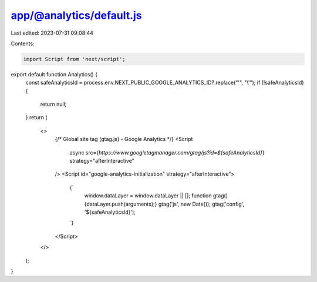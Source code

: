 app/@analytics/default.js
=========================

Last edited: 2023-07-31 09:08:44

Contents:

.. code-block:: js

    import Script from 'next/script';

export default function Analytics() {
    const safeAnalyticsId = process.env.NEXT_PUBLIC_GOOGLE_ANALYTICS_ID?.replace("'", "\\'");
    if (!safeAnalyticsId) {
        return null;
    }
    return (
        <>
            {/* Global site tag (gtag.js) - Google Analytics  */}
            <Script
                async
                src={`https://www.googletagmanager.com/gtag/js?id=${safeAnalyticsId}`}
                strategy="afterInteractive"
            />
            <Script id="google-analytics-initialization" strategy="afterInteractive">
                {`
                    window.dataLayer = window.dataLayer || [];
                    function gtag(){dataLayer.push(arguments);}
                    gtag('js', new Date());
                    gtag('config', '${safeAnalyticsId}');
                `}
            </Script>
        </>
    );
}

